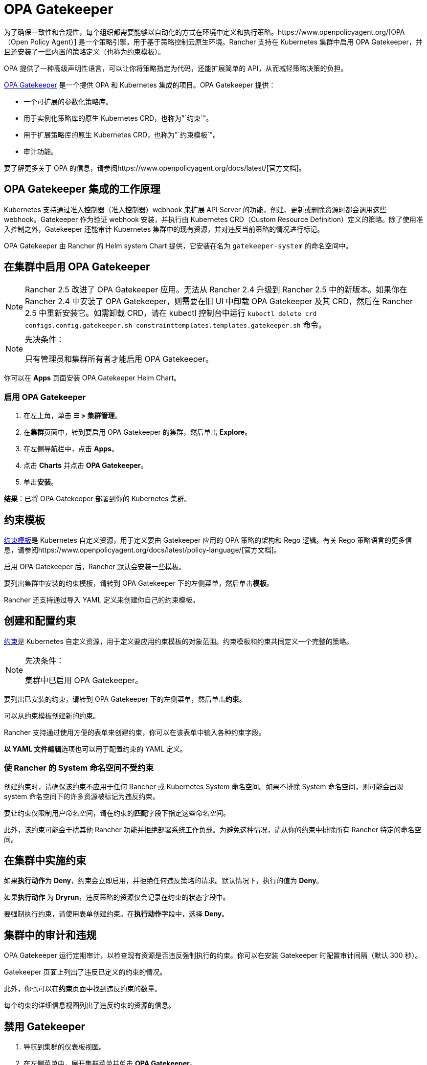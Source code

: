 = OPA Gatekeeper

为了确保一致性和合规性，每个组织都需要能够以自动化的方式在环境中定义和执行策略。https://www.openpolicyagent.org/[OPA（Open Policy Agent）] 是一个策略引擎，用于基于策略控制云原生环境。Rancher 支持在 Kubernetes 集群中启用 OPA Gatekeeper，并且还安装了一些内置的策略定义（也称为约束模板）。

OPA 提供了一种高级声明性语言，可以让你将策略指定为代码，还能扩展简单的 API，从而减轻策略决策的负担。

https://github.com/open-policy-agent/gatekeeper[OPA Gatekeeper] 是一个提供 OPA 和 Kubernetes 集成的项目。OPA Gatekeeper 提供：

* 一个可扩展的参数化策略库。
* 用于实例化策略库的原生 Kubernetes CRD，也称为"`约束`"。
* 用于扩展策略库的原生 Kubernetes CRD，也称为"`约束模板`"。
* 审计功能。

要了解更多关于 OPA 的信息，请参阅https://www.openpolicyagent.org/docs/latest/[官方文档]。

== OPA Gatekeeper 集成的工作原理

Kubernetes 支持通过准入控制器（准入控制器）webhook 来扩展 API Server 的功能，创建、更新或删除资源时都会调用这些 webhook。Gatekeeper 作为验证 webhook 安装，并执行由 Kubernetes CRD（Custom Resource Definition）定义的策略。除了使用准入控制之外，Gatekeeper 还能审计 Kubernetes 集群中的现有资源，并对违反当前策略的情况进行标记。

OPA Gatekeeper 由 Rancher 的 Helm system Chart 提供，它安装在名为 `gatekeeper-system` 的命名空间中。

== 在集群中启用 OPA Gatekeeper

[NOTE]
====

Rancher 2.5 改进了 OPA Gatekeeper 应用。无法从 Rancher 2.4 升级到 Rancher 2.5 中的新版本。如果你在 Rancher 2.4 中安装了 OPA Gatekeeper，则需要在旧 UI 中卸载 OPA Gatekeeper 及其 CRD，然后在 Rancher 2.5 中重新安装它。如需卸载 CRD，请在 kubectl 控制台中运行 `kubectl delete crd configs.config.gatekeeper.sh constrainttemplates.templates.gatekeeper.sh` 命令。
====


[NOTE]
.先决条件：
====

只有管理员和集群所有者才能启用 OPA Gatekeeper。
====


你可以在 *Apps* 页面安装 OPA Gatekeeper Helm Chart。

=== 启用 OPA Gatekeeper

. 在左上角，单击 *☰ > 集群管理*。
. 在**集群**页面中，转到要启用 OPA Gatekeeper 的集群，然后单击 *Explore*。
. 在左侧导航栏中，点击 *Apps*。
. 点击 *Charts* 并点击 *OPA Gatekeeper*。
. 单击**安装**。

*结果*：已将 OPA Gatekeeper 部署到你的 Kubernetes 集群。

== 约束模板

https://github.com/open-policy-agent/gatekeeper#constraint-templates[约束模板]是 Kubernetes 自定义资源，用于定义要由 Gatekeeper 应用的 OPA 策略的架构和 Rego 逻辑。有关 Rego 策略语言的更多信息，请参阅https://www.openpolicyagent.org/docs/latest/policy-language/[官方文档]。

启用 OPA Gatekeeper 后，Rancher 默认会安装一些模板。

要列出集群中安装的约束模板，请转到 OPA Gatekeeper 下的左侧菜单，然后单击**模板**。

Rancher 还支持通过导入 YAML 定义来创建你自己的约束模板。

== 创建和配置约束

https://github.com/open-policy-agent/gatekeeper#constraints[约束]是 Kubernetes 自定义资源，用于定义要应用约束模板的对象范围。约束模板和约束共同定义一个完整的策略。

[NOTE]
.先决条件：
====

集群中已启用 OPA Gatekeeper。
====


要列出已安装的约束，请转到 OPA Gatekeeper 下的左侧菜单，然后单击**约束**。

可以从约束模板创建新的约束。

Rancher 支持通过使用方便的表单来创建约束，你可以在该表单中输入各种约束字段。

**以 YAML 文件编辑**选项也可以用于配置约束的 YAML 定义。

=== 使 Rancher 的 System 命名空间不受约束

创建约束时，请确保该约束不应用于任何 Rancher 或 Kubernetes System 命名空间。如果不排除 System 命名空间，则可能会出现 system 命名空间下的许多资源被标记为违反约束。

要让约束仅限制用户命名空间，请在约束的**匹配**字段下指定这些命名空间。

此外，该约束可能会干扰其他 Rancher 功能并拒绝部署系统工作负载。为避免这种情况，请从你的约束中排除所有 Rancher 特定的命名空间。

== 在集群中实施约束

如果**执行动作**为 *Deny*，约束会立即启用，并拒绝任何违反策略的请求。默认情况下，执行的值为 *Deny*。

如果**执行动作** 为 *Dryrun*，违反策略的资源仅会记录在约束的状态字段中。

要强制执行约束，请使用表单创建约束。在**执行动作**字段中，选择 *Deny*。

== 集群中的审计和违规

OPA Gatekeeper 运行定期审计，以检查现有资源是否违反强制执行的约束。你可以在安装 Gatekeeper 时配置审计间隔（默认 300 秒）。

Gatekeeper 页面上列出了违反已定义的约束的情况。

此外，你也可以在**约束**页面中找到违反约束的数量。

每个约束的详细信息视图列出了违反约束的资源的信息。

== 禁用 Gatekeeper

. 导航到集群的仪表板视图。
. 在左侧菜单中，展开集群菜单并单击 *OPA Gatekeeper*。
. 单击 *⋮ > 禁用*。

*结果*：禁用 OPA Gatekeeper 后，所有约束模板和约束也将被删除。
